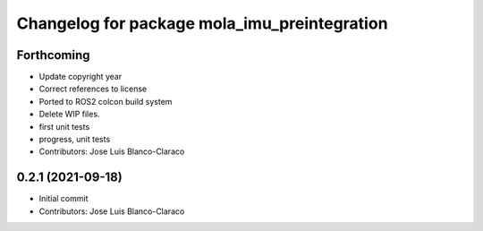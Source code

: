 ^^^^^^^^^^^^^^^^^^^^^^^^^^^^^^^^^^^^^^^^^^^^^
Changelog for package mola_imu_preintegration
^^^^^^^^^^^^^^^^^^^^^^^^^^^^^^^^^^^^^^^^^^^^^

Forthcoming
-----------
* Update copyright year
* Correct references to license
* Ported to ROS2 colcon build system
* Delete WIP files.
* first unit tests
* progress, unit tests
* Contributors: Jose Luis Blanco-Claraco

0.2.1 (2021-09-18)
------------------
* Initial commit
* Contributors: Jose Luis Blanco-Claraco
